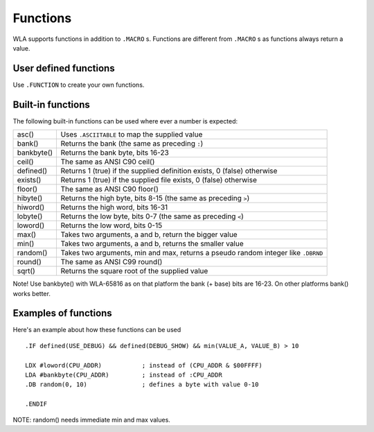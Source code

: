Functions
=========

WLA supports functions in addition to ``.MACRO`` s. Functions are different from
``.MACRO`` s as functions always return a value.


User defined functions
----------------------

Use ``.FUNCTION`` to create your own functions.


Built-in functions
------------------

The following built-in functions can be used where ever a number is expected:

========== ================================================================================
asc()      Uses ``.ASCIITABLE`` to map the supplied value
bank()     Returns the bank (the same as preceding ``:``)
bankbyte() Returns the bank byte, bits 16-23
ceil()     The same as ANSI C90 ceil()
defined()  Returns 1 (true) if the supplied definition exists, 0 (false) otherwise
exists()   Returns 1 (true) if the supplied file exists, 0 (false) otherwise
floor()    The same as ANSI C90 floor()
hibyte()   Returns the high byte, bits 8-15 (the same as preceding ``>``)
hiword()   Returns the high word, bits 16-31
lobyte()   Returns the low byte, bits 0-7 (the same as preceding ``<``)
loword()   Returns the low word, bits 0-15
max()      Takes two arguments, a and b, return the bigger value
min()      Takes two arguments, a and b, returns the smaller value
random()   Takes two arguments, min and max, returns a pseudo random integer like ``.DBRND``
round()    The same as ANSI C99 round()
sqrt()     Returns the square root of the supplied value
========== ================================================================================

Note! Use bankbyte() with WLA-65816 as on that platform the bank (+ base) bits
are 16-23. On other platforms bank() works better.


Examples of functions
---------------------

Here's an example about how these functions can be used ::

    .IF defined(USE_DEBUG) && defined(DEBUG_SHOW) && min(VALUE_A, VALUE_B) > 10
  
    LDX #loword(CPU_ADDR)           ; instead of (CPU_ADDR & $00FFFF)
    LDA #bankbyte(CPU_ADDR)         ; instead of :CPU_ADDR
    .DB random(0, 10)               ; defines a byte with value 0-10

    .ENDIF

NOTE: random() needs immediate min and max values.

